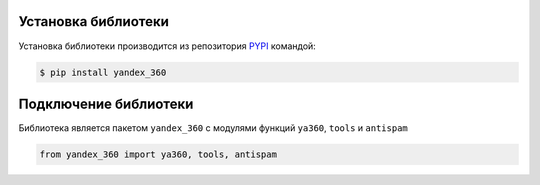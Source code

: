 Установка библиотеки
====================

Установка библиотеки производится из репозитория `PYPI <https://pypi.org/project/yandex-360/>`_ командой:

.. code-block:: console

    $ pip install yandex_360

Подключение библиотеки
======================

Библиотека является пакетом ``yandex_360`` с модулями функций ``ya360``, ``tools`` и ``antispam``

.. code-block:: python

    from yandex_360 import ya360, tools, antispam
